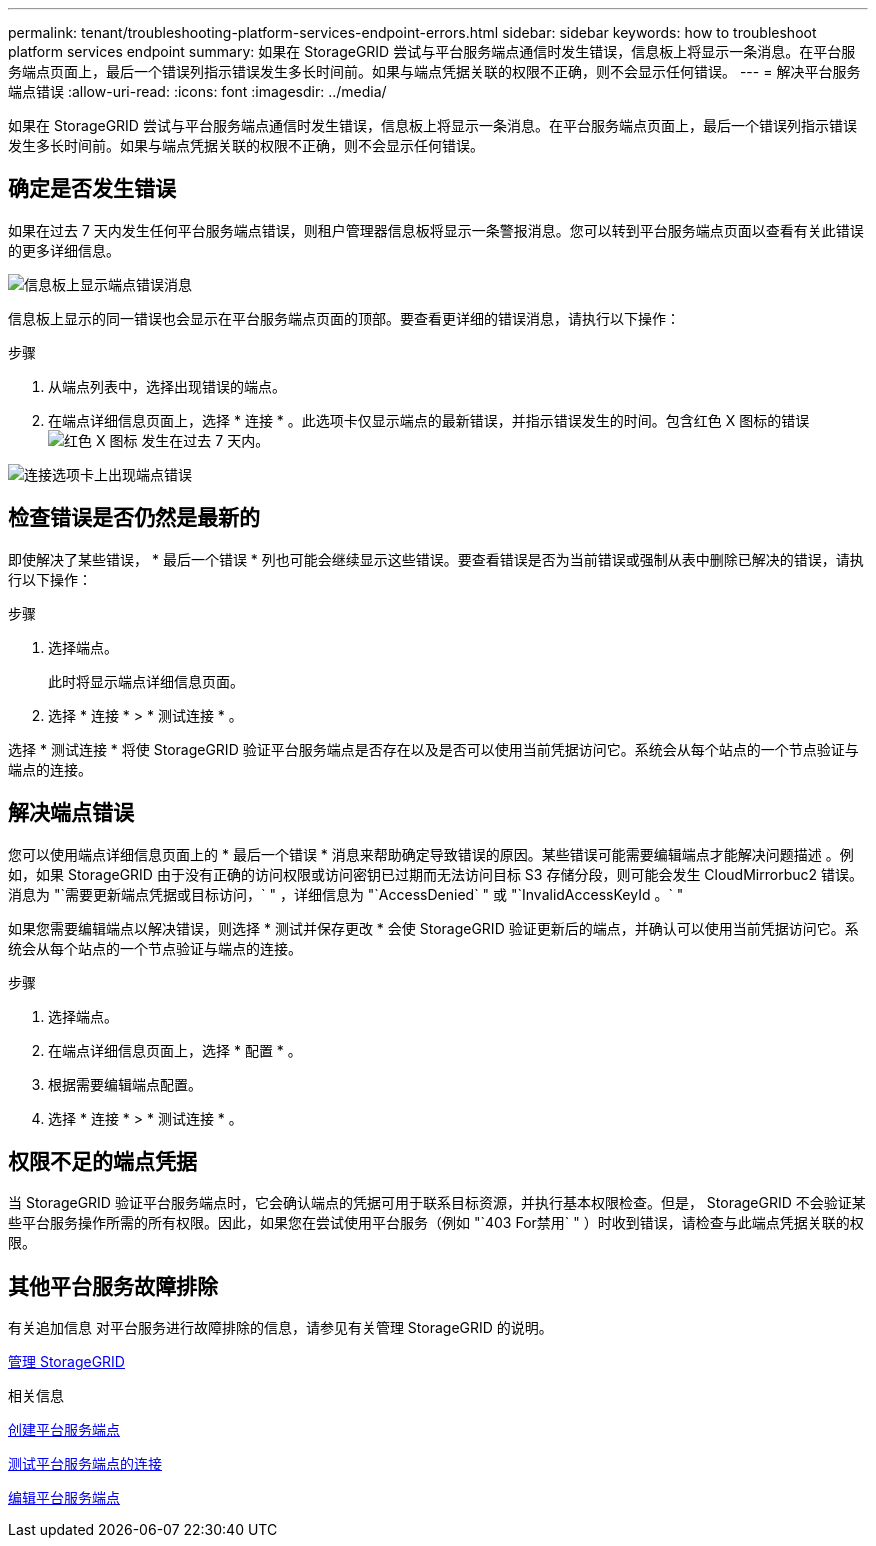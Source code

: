 ---
permalink: tenant/troubleshooting-platform-services-endpoint-errors.html 
sidebar: sidebar 
keywords: how to troubleshoot platform services endpoint 
summary: 如果在 StorageGRID 尝试与平台服务端点通信时发生错误，信息板上将显示一条消息。在平台服务端点页面上，最后一个错误列指示错误发生多长时间前。如果与端点凭据关联的权限不正确，则不会显示任何错误。 
---
= 解决平台服务端点错误
:allow-uri-read: 
:icons: font
:imagesdir: ../media/


[role="lead"]
如果在 StorageGRID 尝试与平台服务端点通信时发生错误，信息板上将显示一条消息。在平台服务端点页面上，最后一个错误列指示错误发生多长时间前。如果与端点凭据关联的权限不正确，则不会显示任何错误。



== 确定是否发生错误

如果在过去 7 天内发生任何平台服务端点错误，则租户管理器信息板将显示一条警报消息。您可以转到平台服务端点页面以查看有关此错误的更多详细信息。

image::../media/tenant_dashboard_endpoint_error.png[信息板上显示端点错误消息]

信息板上显示的同一错误也会显示在平台服务端点页面的顶部。要查看更详细的错误消息，请执行以下操作：

.步骤
. 从端点列表中，选择出现错误的端点。
. 在端点详细信息页面上，选择 * 连接 * 。此选项卡仅显示端点的最新错误，并指示错误发生的时间。包含红色 X 图标的错误 image:../media/icon_alert_red_critical.png["红色 X 图标"] 发生在过去 7 天内。


image::../media/endpoint_error_on_connection_tab.png[连接选项卡上出现端点错误]



== 检查错误是否仍然是最新的

即使解决了某些错误， * 最后一个错误 * 列也可能会继续显示这些错误。要查看错误是否为当前错误或强制从表中删除已解决的错误，请执行以下操作：

.步骤
. 选择端点。
+
此时将显示端点详细信息页面。

. 选择 * 连接 * > * 测试连接 * 。


选择 * 测试连接 * 将使 StorageGRID 验证平台服务端点是否存在以及是否可以使用当前凭据访问它。系统会从每个站点的一个节点验证与端点的连接。



== 解决端点错误

您可以使用端点详细信息页面上的 * 最后一个错误 * 消息来帮助确定导致错误的原因。某些错误可能需要编辑端点才能解决问题描述 。例如，如果 StorageGRID 由于没有正确的访问权限或访问密钥已过期而无法访问目标 S3 存储分段，则可能会发生 CloudMirrorbuc2 错误。消息为 "`需要更新端点凭据或目标访问，` " ，详细信息为 "`AccessDenied` " 或 "`InvalidAccessKeyId 。` "

如果您需要编辑端点以解决错误，则选择 * 测试并保存更改 * 会使 StorageGRID 验证更新后的端点，并确认可以使用当前凭据访问它。系统会从每个站点的一个节点验证与端点的连接。

.步骤
. 选择端点。
. 在端点详细信息页面上，选择 * 配置 * 。
. 根据需要编辑端点配置。
. 选择 * 连接 * > * 测试连接 * 。




== 权限不足的端点凭据

当 StorageGRID 验证平台服务端点时，它会确认端点的凭据可用于联系目标资源，并执行基本权限检查。但是， StorageGRID 不会验证某些平台服务操作所需的所有权限。因此，如果您在尝试使用平台服务（例如 "`403 For禁用` " ）时收到错误，请检查与此端点凭据关联的权限。



== 其他平台服务故障排除

有关追加信息 对平台服务进行故障排除的信息，请参见有关管理 StorageGRID 的说明。

xref:../admin/index.adoc[管理 StorageGRID]

.相关信息
xref:creating-platform-services-endpoint.adoc[创建平台服务端点]

xref:testing-connection-for-platform-services-endpoint.adoc[测试平台服务端点的连接]

xref:editing-platform-services-endpoint.adoc[编辑平台服务端点]
